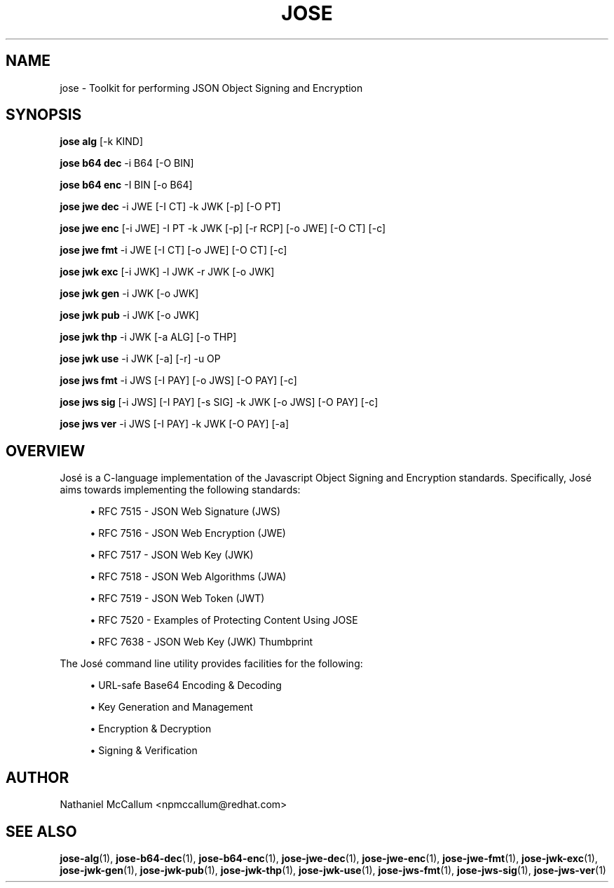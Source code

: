 '\" t
.\"     Title: jose
.\"    Author: [see the "AUTHOR" section]
.\" Generator: DocBook XSL Stylesheets vsnapshot <http://docbook.sf.net/>
.\"      Date: 07/12/2018
.\"    Manual: \ \&
.\"    Source: \ \&
.\"  Language: English
.\"
.TH "JOSE" "1" "07/12/2018" "\ \&" "\ \&"
.\" -----------------------------------------------------------------
.\" * Define some portability stuff
.\" -----------------------------------------------------------------
.\" ~~~~~~~~~~~~~~~~~~~~~~~~~~~~~~~~~~~~~~~~~~~~~~~~~~~~~~~~~~~~~~~~~
.\" http://bugs.debian.org/507673
.\" http://lists.gnu.org/archive/html/groff/2009-02/msg00013.html
.\" ~~~~~~~~~~~~~~~~~~~~~~~~~~~~~~~~~~~~~~~~~~~~~~~~~~~~~~~~~~~~~~~~~
.ie \n(.g .ds Aq \(aq
.el       .ds Aq '
.\" -----------------------------------------------------------------
.\" * set default formatting
.\" -----------------------------------------------------------------
.\" disable hyphenation
.nh
.\" disable justification (adjust text to left margin only)
.ad l
.\" -----------------------------------------------------------------
.\" * MAIN CONTENT STARTS HERE *
.\" -----------------------------------------------------------------
.SH "NAME"
jose \- Toolkit for performing JSON Object Signing and Encryption
.SH "SYNOPSIS"
.sp
\fBjose alg\fR [\-k KIND]
.sp
\fBjose b64 dec\fR \-i B64 [\-O BIN]
.sp
\fBjose b64 enc\fR \-I BIN [\-o B64]
.sp
\fBjose jwe dec\fR \-i JWE [\-I CT] \-k JWK [\-p] [\-O PT]
.sp
\fBjose jwe enc\fR [\-i JWE] \-I PT \-k JWK [\-p] [\-r RCP] [\-o JWE] [\-O CT] [\-c]
.sp
\fBjose jwe fmt\fR \-i JWE [\-I CT] [\-o JWE] [\-O CT] [\-c]
.sp
\fBjose jwk exc\fR [\-i JWK] \-l JWK \-r JWK [\-o JWK]
.sp
\fBjose jwk gen\fR \-i JWK [\-o JWK]
.sp
\fBjose jwk pub\fR \-i JWK [\-o JWK]
.sp
\fBjose jwk thp\fR \-i JWK [\-a ALG] [\-o THP]
.sp
\fBjose jwk use\fR \-i JWK [\-a] [\-r] \-u OP
.sp
\fBjose jws fmt\fR \-i JWS [\-I PAY] [\-o JWS] [\-O PAY] [\-c]
.sp
\fBjose jws sig\fR [\-i JWS] [\-I PAY] [\-s SIG] \-k JWK [\-o JWS] [\-O PAY] [\-c]
.sp
\fBjose jws ver\fR \-i JWS [\-I PAY] \-k JWK [\-O PAY] [\-a]
.SH "OVERVIEW"
.sp
José is a C\-language implementation of the Javascript Object Signing and Encryption standards\&. Specifically, José aims towards implementing the following standards:
.sp
.RS 4
.ie n \{\
\h'-04'\(bu\h'+03'\c
.\}
.el \{\
.sp -1
.IP \(bu 2.3
.\}
RFC 7515 \- JSON Web Signature (JWS)
.RE
.sp
.RS 4
.ie n \{\
\h'-04'\(bu\h'+03'\c
.\}
.el \{\
.sp -1
.IP \(bu 2.3
.\}
RFC 7516 \- JSON Web Encryption (JWE)
.RE
.sp
.RS 4
.ie n \{\
\h'-04'\(bu\h'+03'\c
.\}
.el \{\
.sp -1
.IP \(bu 2.3
.\}
RFC 7517 \- JSON Web Key (JWK)
.RE
.sp
.RS 4
.ie n \{\
\h'-04'\(bu\h'+03'\c
.\}
.el \{\
.sp -1
.IP \(bu 2.3
.\}
RFC 7518 \- JSON Web Algorithms (JWA)
.RE
.sp
.RS 4
.ie n \{\
\h'-04'\(bu\h'+03'\c
.\}
.el \{\
.sp -1
.IP \(bu 2.3
.\}
RFC 7519 \- JSON Web Token (JWT)
.RE
.sp
.RS 4
.ie n \{\
\h'-04'\(bu\h'+03'\c
.\}
.el \{\
.sp -1
.IP \(bu 2.3
.\}
RFC 7520 \- Examples of Protecting Content Using JOSE
.RE
.sp
.RS 4
.ie n \{\
\h'-04'\(bu\h'+03'\c
.\}
.el \{\
.sp -1
.IP \(bu 2.3
.\}
RFC 7638 \- JSON Web Key (JWK) Thumbprint
.RE
.sp
The José command line utility provides facilities for the following:
.sp
.RS 4
.ie n \{\
\h'-04'\(bu\h'+03'\c
.\}
.el \{\
.sp -1
.IP \(bu 2.3
.\}
URL\-safe Base64 Encoding & Decoding
.RE
.sp
.RS 4
.ie n \{\
\h'-04'\(bu\h'+03'\c
.\}
.el \{\
.sp -1
.IP \(bu 2.3
.\}
Key Generation and Management
.RE
.sp
.RS 4
.ie n \{\
\h'-04'\(bu\h'+03'\c
.\}
.el \{\
.sp -1
.IP \(bu 2.3
.\}
Encryption & Decryption
.RE
.sp
.RS 4
.ie n \{\
\h'-04'\(bu\h'+03'\c
.\}
.el \{\
.sp -1
.IP \(bu 2.3
.\}
Signing & Verification
.RE
.SH "AUTHOR"
.sp
Nathaniel McCallum <npmccallum@redhat\&.com>
.SH "SEE ALSO"
.sp
\fBjose\-alg\fR(1), \fBjose\-b64\-dec\fR(1), \fBjose\-b64\-enc\fR(1), \fBjose\-jwe\-dec\fR(1), \fBjose\-jwe\-enc\fR(1), \fBjose\-jwe\-fmt\fR(1), \fBjose\-jwk\-exc\fR(1), \fBjose\-jwk\-gen\fR(1), \fBjose\-jwk\-pub\fR(1), \fBjose\-jwk\-thp\fR(1), \fBjose\-jwk\-use\fR(1), \fBjose\-jws\-fmt\fR(1), \fBjose\-jws\-sig\fR(1), \fBjose\-jws\-ver\fR(1)
